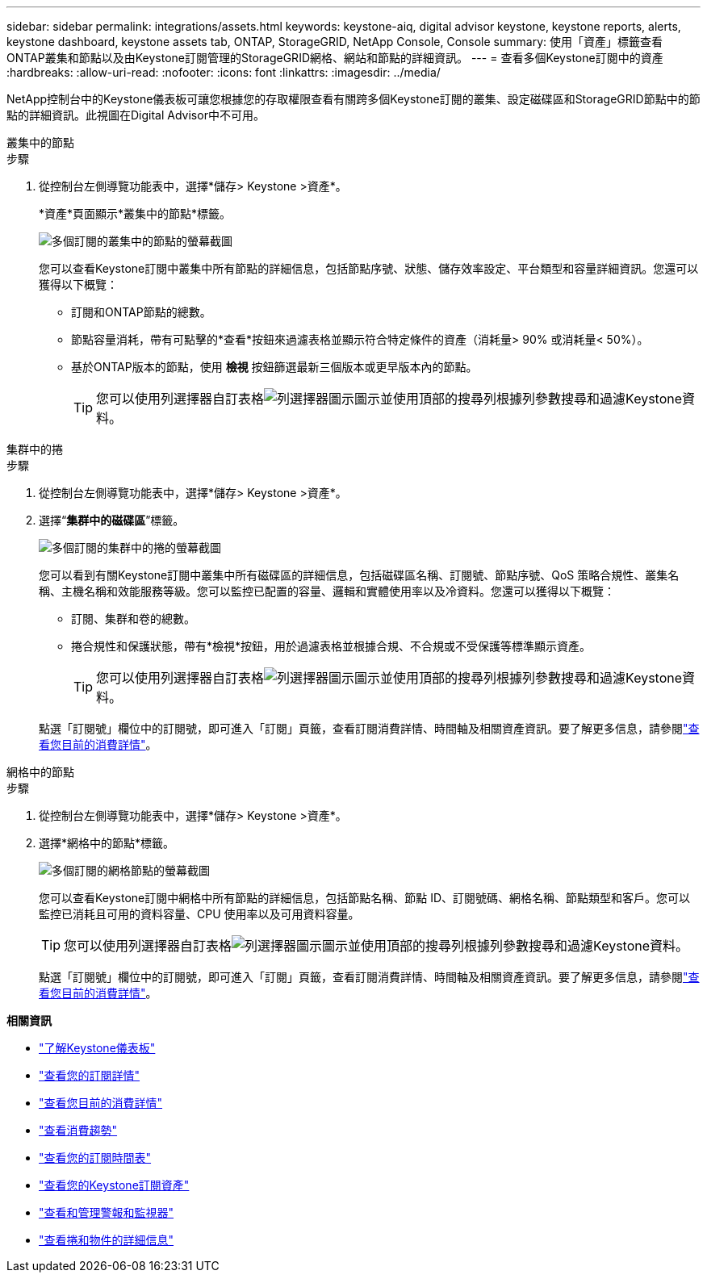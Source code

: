 ---
sidebar: sidebar 
permalink: integrations/assets.html 
keywords: keystone-aiq, digital advisor keystone, keystone reports, alerts, keystone dashboard, keystone assets tab, ONTAP, StorageGRID, NetApp Console, Console 
summary: 使用「資產」標籤查看ONTAP叢集和節點以及由Keystone訂閱管理的StorageGRID網格、網站和節點的詳細資訊。 
---
= 查看多個Keystone訂閱中的資產
:hardbreaks:
:allow-uri-read: 
:nofooter: 
:icons: font
:linkattrs: 
:imagesdir: ../media/


[role="lead"]
NetApp控制台中的Keystone儀表板可讓您根據您的存取權限查看有關跨多個Keystone訂閱的叢集、設定磁碟區和StorageGRID節點中的節點的詳細資訊。此視圖在Digital Advisor中不可用。

[role="tabbed-block"]
====
.叢集中的節點
--
.步驟
. 從控制台左側導覽功能表中，選擇*儲存> Keystone >資產*。
+
*資產*頁面顯示*叢集中的節點*標籤。

+
image:console-nodes-clusters-multiple-subscription.png["多個訂閱的叢集中的節點的螢幕截圖"]

+
您可以查看Keystone訂閱中叢集中所有節點的詳細信息，包括節點序號、狀態、儲存效率設定、平台類型和容量詳細資訊。您還可以獲得以下概覽：

+
** 訂閱和ONTAP節點的總數。
** 節點容量消耗，帶有可點擊的*查看*按鈕來過濾表格並顯示符合特定條件的資產（消耗量> 90% 或消耗量< 50%）。
** 基於ONTAP版本的節點，使用 *檢視* 按鈕篩選最新三個版本或更早版本內的節點。
+

TIP: 您可以使用列選擇器自訂表格image:column-selector.png["列選擇器圖示"]圖示並使用頂部的搜尋列根據列參數搜尋和過濾Keystone資料。





--
.集群中的捲
--
.步驟
. 從控制台左側導覽功能表中，選擇*儲存> Keystone >資產*。
. 選擇“*集群中的磁碟區*”標籤。
+
image:console-volumes-clusters-multiple-sub.png["多個訂閱的集群中的捲的螢幕截圖"]

+
您可以看到有關Keystone訂閱中叢集中所有磁碟區的詳細信息，包括磁碟區名稱、訂閱號、節點序號、QoS 策略合規性、叢集名稱、主機名稱和效能服務等級。您可以監控已配置的容量、邏輯和實體使用率以及冷資料。您還可以獲得以下概覽：

+
** 訂閱、集群和卷的總數。
** 捲合規性和保護狀態，帶有*檢視*按鈕，用於過濾表格並根據合規、不合規或不受保護等標準顯示資產。
+

TIP: 您可以使用列選擇器自訂表格image:column-selector.png["列選擇器圖示"]圖示並使用頂部的搜尋列根據列參數搜尋和過濾Keystone資料。

+
點選「訂閱號」欄位中的訂閱號，即可進入「訂閱」頁籤，查看訂閱消費詳情、時間軸及相關資產資訊。要了解更多信息，請參閱link:../integrations/current-usage-tab.html["查看您目前的消費詳情"]。





--
.網格中的節點
--
.步驟
. 從控制台左側導覽功能表中，選擇*儲存> Keystone >資產*。
. 選擇*網格中的節點*標籤。
+
image:console-nodes-grids-multiple-sub.png["多個訂閱的網格節點的螢幕截圖"]

+
您可以查看Keystone訂閱中網格中所有節點的詳細信息，包括節點名稱、節點 ID、訂閱號碼、網格名稱、節點類型和客戶。您可以監控已消耗且可用的資料容量、CPU 使用率以及可用資料容量。

+

TIP: 您可以使用列選擇器自訂表格image:column-selector.png["列選擇器圖示"]圖示並使用頂部的搜尋列根據列參數搜尋和過濾Keystone資料。

+
點選「訂閱號」欄位中的訂閱號，即可進入「訂閱」頁籤，查看訂閱消費詳情、時間軸及相關資產資訊。要了解更多信息，請參閱link:../integrations/current-usage-tab.html["查看您目前的消費詳情"]。



--
====
*相關資訊*

* link:../integrations/dashboard-overview.html["了解Keystone儀表板"]
* link:../integrations/subscriptions-tab.html["查看您的訂閱詳情"]
* link:../integrations/current-usage-tab.html["查看您目前的消費詳情"]
* link:../integrations/consumption-tab.html["查看消費趨勢"]
* link:../integrations/subscription-timeline.html["查看您的訂閱時間表"]
* link:../integrations/assets-tab.html["查看您的Keystone訂閱資產"]
* link:../integrations/monitoring-alerts.html["查看和管理警報和監視器"]
* link:../integrations/volumes-objects-tab.html["查看捲和物件的詳細信息"]

